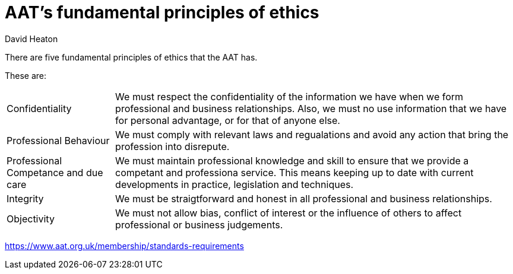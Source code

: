 :title: AAT's fundamental principles of ethics
:author: David Heaton
:doctype: article
= {title}

There are five fundamental principles of ethics that the AAT has. +

These are: +

[horizontal]
Confidentiality:: We must respect the confidentiality of the information we have when we form professional and business relationships. Also, we must no use information that we have for personal advantage, or for that of anyone else.
Professional Behaviour:: We must comply with relevant laws and regualations and avoid any action that bring the profession into disrepute.
Professional Competance and due care:: We must maintain professional knowledge and skill to ensure that we provide a competant and professiona service. This means keeping up to date with current developments in practice, legislation and techniques.
Integrity:: We must be straigtforward and honest in all professional and business relationships.
Objectivity:: We must not allow bias, conflict of interest or the influence of others to affect professional or business judgements.

https://www.aat.org.uk/membership/standards-requirements